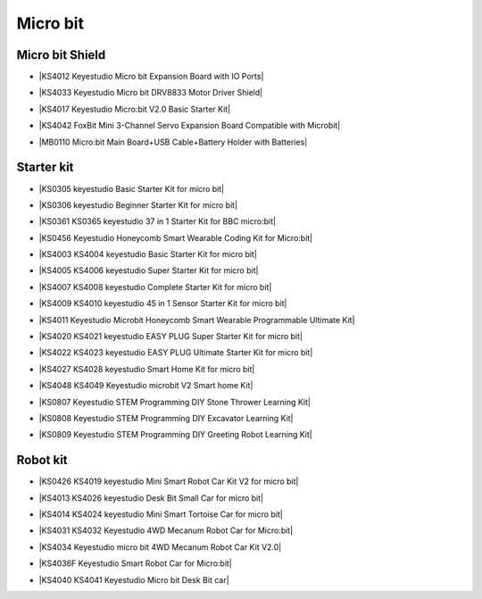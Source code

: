 =========
Micro bit
=========

Micro bit Shield
================

* |KS4012 Keyestudio Micro bit Expansion Board with IO Ports|

.. |KS4012 Keyestudio Micro bit Expansion Board with IO Ports| raw:: html

  <a href="https://docs.keyestudio.com/projects/KS4012/en/latest" target="_blank">KS4012 Keyestudio Micro bit Expansion Board with IO Ports</a>

* |KS4033 Keyestudio Micro bit DRV8833 Motor Driver Shield|

.. |KS4033 Keyestudio Micro bit DRV8833 Motor Driver Shield| raw:: html

  <a href="https://docs.keyestudio.com/projects/KS4033/en/latest/" target="_blank">KS4033 Keyestudio Micro bit DRV8833 Motor Driver Shield</a>

* |KS4017 Keyestudio Micro:bit V2.0 Basic Starter Kit|

.. |KS4017 Keyestudio Micro:bit V2.0 Basic Starter Kit| raw:: html

  <a href="https://docs.keyestudio.com/projects/KS4017/en/latest/" target="_blank">KS4017 Keyestudio Micro:bit V2.0 Basic Starter Kit</a>

* |KS4042 FoxBit Mini 3-Channel Servo Expansion Board Compatible with Microbit|

.. |KS4042 FoxBit Mini 3-Channel Servo Expansion Board Compatible with Microbit| raw:: html

  <a href="https://docs.keyestudio.com/projects/KS4042/en/latest/" target="_blank">KS4042 FoxBit Mini 3-Channel Servo Expansion Board Compatible with Microbit</a>

* |MB0110 Micro:bit Main Board+USB Cable+Battery Holder with Batteries|

.. |MB0110 Micro:bit Main Board+USB Cable+Battery Holder with Batteries| raw:: html

  <a href="https://docs.keyestudio.com/projects/MB0110/en/latest/" target="_blank">MB0110 Micro:bit Main Board+USB Cable+Battery Holder with Batteries</a>



Starter kit
=====================

* |KS0305 keyestudio Basic Starter Kit for micro bit|

.. |KS0305 keyestudio Basic Starter Kit for micro bit| raw:: html

  <a href="https://docs.keyestudio.com/projects/KS0305/en/latest/" target="_blank">KS0305 keyestudio Basic Starter Kit for micro bit</a>


* |KS0306 keyestudio Beginner Starter Kit for micro bit|

.. |KS0306 keyestudio Beginner Starter Kit for micro bit| raw:: html

  <a href="https://docs.keyestudio.com/projects/KS0306/en/latest/" target="_blank">KS0306 keyestudio Beginner Starter Kit for micro bit</a>


* |KS0361 KS0365 keyestudio 37 in 1 Starter Kit for BBC micro:bit|

.. |KS0361 KS0365 keyestudio 37 in 1 Starter Kit for BBC micro:bit| raw:: html

  <a href="https://docs.keyestudio.com/projects/KS0361-KS0365/en/latest/" target="_blank">KS0361 KS0365 keyestudio 37 in 1 Starter Kit for BBC micro:bit</a>


* |KS0456 Keyestudio Honeycomb Smart Wearable Coding Kit for Micro:bit|

.. |KS0456 Keyestudio Honeycomb Smart Wearable Coding Kit for Micro:bit| raw:: html

  <a href="https://docs.keyestudio.com/projects/KS0456/en/latest/" target="_blank">KS0456 Keyestudio Honeycomb Smart Wearable Coding Kit for Micro:bit</a>


* |KS4003 KS4004 keyestudio Basic Starter Kit for micro bit|

.. |KS4003 KS4004 keyestudio Basic Starter Kit for micro bit| raw:: html

  <a href="https://docs.keyestudio.com/projects/KS4003-KS4004/en/latest/" target="_blank">KS4003 KS4004 keyestudio Basic Starter Kit for micro bit</a>


* |KS4005 KS4006 keyestudio Super Starter Kit for micro bit|

.. |KS4005 KS4006 keyestudio Super Starter Kit for micro bit| raw:: html

  <a href="https://docs.keyestudio.com/projects/KS4005-KS4006/en/latest/" target="_blank">KS4005 KS4006 keyestudio Super Starter Kit for micro bit</a>


* |KS4007 KS4008 keyestudio Complete Starter Kit for micro bit|

.. |KS4007 KS4008 keyestudio Complete Starter Kit for micro bit| raw:: html

  <a href="https://docs.keyestudio.com/projects/KS4007-KS4008/en/latest/" target="_blank">KS4007 KS4008 keyestudio Complete Starter Kit for micro bit</a>


* |KS4009 KS4010 keyestudio 45 in 1 Sensor Starter Kit for micro bit|

.. |KS4009 KS4010 keyestudio 45 in 1 Sensor Starter Kit for micro bit| raw:: html

  <a href="https://docs.keyestudio.com/projects/KS4009-KS4010/en/latest/" target="_blank">KS4009 KS4010 keyestudio 45 in 1 Sensor Starter Kit for micro bit</a>


* |KS4011 Keyestudio Microbit Honeycomb Smart Wearable Programmable Ultimate Kit|

.. |KS4011 Keyestudio Microbit Honeycomb Smart Wearable Programmable Ultimate Kit| raw:: html

  <a href="https://docs.keyestudio.com/projects/KS4011/en/latest/" target="_blank">KS4011 Keyestudio Microbit Honeycomb Smart Wearable Programmable Ultimate Kit</a>


* |KS4020 KS4021 keyestudio EASY PLUG Super Starter Kit for micro bit|

.. |KS4020 KS4021 keyestudio EASY PLUG Super Starter Kit for micro bit| raw:: html

  <a href="https://docs.keyestudio.com/projects/KS4020-KS4021/en/latest/" target="_blank">KS4020 KS4021 keyestudio EASY PLUG Super Starter Kit for micro bit</a>


* |KS4022 KS4023 keyestudio EASY PLUG Ultimate Starter Kit for micro bit|

.. |KS4022 KS4023 keyestudio EASY PLUG Ultimate Starter Kit for micro bit| raw:: html

  <a href="https://docs.keyestudio.com/projects/KS4022-KS4023/en/latest/" target="_blank">KS4022 KS4023 keyestudio EASY PLUG Ultimate Starter Kit for micro bit</a>


* |KS4027 KS4028 keyestudio Smart Home Kit for micro bit|

.. |KS4027 KS4028 keyestudio Smart Home Kit for micro bit| raw:: html

  <a href="https://docs.keyestudio.com/projects/KS4027-KS4028/en/latest/" target="_blank">KS4027 KS4028 keyestudio Smart Home Kit for micro bit</a>


* |KS4048 KS4049 Keyestudio microbit V2 Smart home Kit|

.. |KS4048 KS4049 Keyestudio microbit V2 Smart home Kit| raw:: html

  <a href="https://docs.keyestudio.com/projects/KS4048-KS4049/en/latest/" target="_blank">KS4048 KS4049 Keyestudio microbit V2 Smart home Kit</a>


* |KS0807 Keyestudio STEM Programming DIY Stone Thrower Learning Kit|

.. |KS0807 Keyestudio STEM Programming DIY Stone Thrower Learning Kit| raw:: html

  <a href="https://docs.keyestudio.com/projects/KS0807/en/latest/" target="_blank">KS0807 Keyestudio STEM Programming DIY Stone Thrower Learning Kit</a>


* |KS0808 Keyestudio STEM Programming DIY Excavator Learning Kit|

.. |KS0808 Keyestudio STEM Programming DIY Excavator Learning Kit| raw:: html

  <a href="https://docs.keyestudio.com/projects/KS0808/en/latest/" target="_blank">KS0808 Keyestudio STEM Programming DIY Excavator Learning Kit</a>


* |KS0809 Keyestudio STEM Programming DIY Greeting Robot Learning Kit|

.. |KS0809 Keyestudio STEM Programming DIY Greeting Robot Learning Kit| raw:: html

  <a href="https://docs.keyestudio.com/projects/KS0809/en/latest/" target="_blank">KS0809 Keyestudio STEM Programming DIY Greeting Robot Learning Kit</a>



Robot kit
===================

* |KS0426 KS4019 keyestudio Mini Smart Robot Car Kit V2 for micro bit|

.. |KS0426 KS4019 keyestudio Mini Smart Robot Car Kit V2 for micro bit| raw:: html

  <a href="https://docs.keyestudio.com/projects/KS0426/en/latest/" target="_blank">KS0426 KS4019 keyestudio Mini Smart Robot Car Kit V2 for micro bit</a>


* |KS4013 KS4026 keyestudio Desk Bit Small Car for micro bit|

.. |KS4013 KS4026 keyestudio Desk Bit Small Car for micro bit| raw:: html

  <a href="https://docs.keyestudio.com/projects/KS4013-KS4026/en/latest/" target="_blank">KS4013 KS4026 keyestudio Desk Bit Small Car for micro bit</a>


* |KS4014 KS4024 keyestudio Mini Smart Tortoise Car for micro bit|

.. |KS4014 KS4024 keyestudio Mini Smart Tortoise Car for micro bit| raw:: html

  <a href="https://docs.keyestudio.com/projects/KS4014-KS4024/en/latest/" target="_blank">KS4014 KS4024 keyestudio Mini Smart Tortoise Car for micro bit</a>


* |KS4031 KS4032 Keyestudio 4WD Mecanum Robot Car for Micro:bit|

.. |KS4031 KS4032 Keyestudio 4WD Mecanum Robot Car for Micro:bit| raw:: html

  <a href="https://docs.keyestudio.com/projects/KS4031-KS4032/en/latest/" target="_blank">KS4031 KS4032 Keyestudio 4WD Mecanum Robot Car for Micro:bit</a>


* |KS4034 Keyestudio micro bit 4WD Mecanum Robot Car Kit V2.0|

.. |KS4034 Keyestudio micro bit 4WD Mecanum Robot Car Kit V2.0| raw:: html

  <a href="https://docs.keyestudio.com/projects/KS4034/en/latest/" target="_blank">KS4034 Keyestudio micro bit 4WD Mecanum Robot Car Kit V2.0</a>


* |KS4036F Keyestudio Smart Robot Car for Micro:bit|

.. |KS4036F Keyestudio Smart Robot Car for Micro:bit| raw:: html

  <a href="https://docs.keyestudio.com/projects/KS4036/en/latest/" target="_blank">KS4036F Keyestudio Smart Robot Car for Micro:bit</a>


* |KS4040 KS4041 Keyestudio Micro bit Desk Bit car|

.. |KS4040 KS4041 Keyestudio Micro bit Desk Bit car| raw:: html

  <a href="https://docs.keyestudio.com/projects/KS4040-KS4041/en/latest/" target="_blank">KS4040 KS4041 Keyestudio Micro bit Desk Bit car</a>





